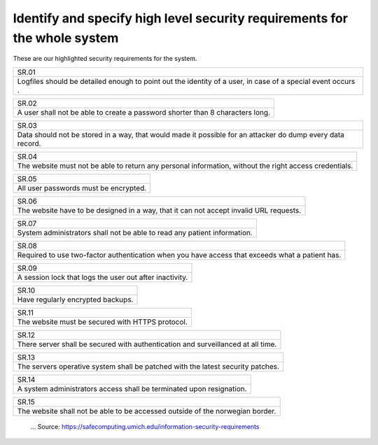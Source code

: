 Identify and specify high level security requirements for the whole system
-----------------------------------------------------------------------------

These are our highlighted security requirements for the system. 

+------------------------------------------------------------------------------------------------------------+
| SR.01                                                                                                      |
+------------------------------------------------------------------------------------------------------------+
| Logfiles should be detailed enough to point out the identity of a user, in case of a special event occurs .| 
+------------------------------------------------------------------------------------------------------------+


+------------------------------------------------------------------------------------------------------------+
| SR.02                                                                                                      |
+------------------------------------------------------------------------------------------------------------+
| A user shall not be able to create a password shorter than 8 characters long.                              |
+------------------------------------------------------------------------------------------------------------+


+------------------------------------------------------------------------------------------------------------+
| SR.03                                                                                                      |
+------------------------------------------------------------------------------------------------------------+
| Data should not be stored in a way, that would made it possible for an attacker do dump every data record. |
+------------------------------------------------------------------------------------------------------------+

+------------------------------------------------------------------------------------------------------------+
| SR.04                                                                                                      |
+------------------------------------------------------------------------------------------------------------+
| The website must not be able to return any personal information, without the right access credentials.     |
+------------------------------------------------------------------------------------------------------------+

+------------------------------------------------------------------------------------------------------------+
| SR.05                                                                                                      |
+------------------------------------------------------------------------------------------------------------+
| All user passwords must be encrypted.                                                                      |
+------------------------------------------------------------------------------------------------------------+

+------------------------------------------------------------------------------------------------------------+
| SR.06                                                                                                      |
+------------------------------------------------------------------------------------------------------------+
| The website have to be designed in a way, that it can not accept invalid URL requests.                     |
+------------------------------------------------------------------------------------------------------------+

+------------------------------------------------------------------------------------------------------------+
| SR.07                                                                                                      |
+------------------------------------------------------------------------------------------------------------+
| System administrators shall not be able to read any patient information.                                   |
+------------------------------------------------------------------------------------------------------------+


+------------------------------------------------------------------------------------------------------------+
| SR.08                                                                                                      |
+------------------------------------------------------------------------------------------------------------+
| Required to use two-factor authentication when you have access that exceeds what a patient has.            |
+------------------------------------------------------------------------------------------------------------+

+------------------------------------------------------------------------------------------------------------+
| SR.09                                                                                                      |
+------------------------------------------------------------------------------------------------------------+
| A session lock that logs the user out after inactivity.                                                    |
+------------------------------------------------------------------------------------------------------------+

+------------------------------------------------------------------------------------------------------------+
| SR.10                                                                                                      |
+------------------------------------------------------------------------------------------------------------+
| Have regularly  encrypted backups.                                                                         |
+------------------------------------------------------------------------------------------------------------+

+------------------------------------------------------------------------------------------------------------+
| SR.11                                                                                                      |
+------------------------------------------------------------------------------------------------------------+
| The website must be secured with HTTPS protocol.                                                           |
+------------------------------------------------------------------------------------------------------------+


+------------------------------------------------------------------------------------------------------------+
| SR.12                                                                                                      |
+------------------------------------------------------------------------------------------------------------+
| There server shall be secured with authentication and surveillanced at all time.                           |
+------------------------------------------------------------------------------------------------------------+


+------------------------------------------------------------------------------------------------------------+
| SR.13                                                                                                      |
+------------------------------------------------------------------------------------------------------------+
| The servers operative system shall be patched with the latest security patches.                            |
+------------------------------------------------------------------------------------------------------------+


+------------------------------------------------------------------------------------------------------------+
| SR.14                                                                                                      |
+------------------------------------------------------------------------------------------------------------+
|A system administrators access shall be terminated upon resignation.                                        |
+------------------------------------------------------------------------------------------------------------+

+------------------------------------------------------------------------------------------------------------+
| SR.15                                                                                                      |
+------------------------------------------------------------------------------------------------------------+
| The website shall not be able to be accessed outside of the norwegian border.                              |
+------------------------------------------------------------------------------------------------------------+

    ... Source: https://safecomputing.umich.edu/information-security-requirements
    
